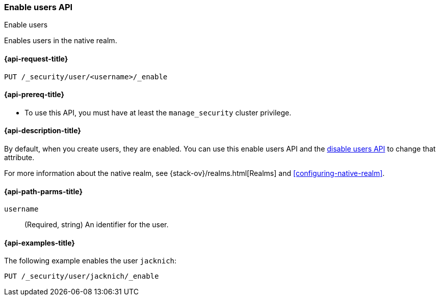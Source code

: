 [role="xpack"]
[[security-api-enable-user]]
=== Enable users API
++++
<titleabbrev>Enable users</titleabbrev>
++++

Enables users in the native realm. 


[[security-api-enable-user-request]]
==== {api-request-title}

`PUT /_security/user/<username>/_enable` 


[[security-api-enable-user-prereqs]]
==== {api-prereq-title}

* To use this API, you must have at least the `manage_security` cluster privilege.

[[security-api-enable-user-desc]]
==== {api-description-title}

By default, when you create users, they are enabled. You can use this enable 
users API and the <<security-api-disable-user,disable users API>> to change that attribute. 

For more information about the native realm, see 
{stack-ov}/realms.html[Realms] and <<configuring-native-realm>>. 

[[security-api-enable-user-path-params]]
==== {api-path-parms-title}

`username`::
  (Required, string) An identifier for the user.


[[security-api-enable-user-example]]
==== {api-examples-title}

The following example enables the user `jacknich`:

[source,console]
--------------------------------------------------
PUT /_security/user/jacknich/_enable
--------------------------------------------------
// TEST[setup:jacknich_user]
